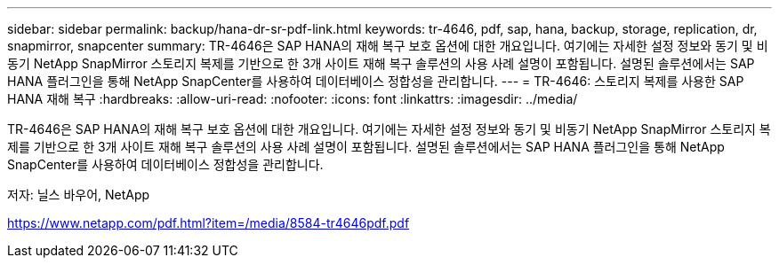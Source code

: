 ---
sidebar: sidebar 
permalink: backup/hana-dr-sr-pdf-link.html 
keywords: tr-4646, pdf, sap, hana, backup, storage, replication, dr, snapmirror, snapcenter 
summary: TR-4646은 SAP HANA의 재해 복구 보호 옵션에 대한 개요입니다. 여기에는 자세한 설정 정보와 동기 및 비동기 NetApp SnapMirror 스토리지 복제를 기반으로 한 3개 사이트 재해 복구 솔루션의 사용 사례 설명이 포함됩니다. 설명된 솔루션에서는 SAP HANA 플러그인을 통해 NetApp SnapCenter를 사용하여 데이터베이스 정합성을 관리합니다. 
---
= TR-4646: 스토리지 복제를 사용한 SAP HANA 재해 복구
:hardbreaks:
:allow-uri-read: 
:nofooter: 
:icons: font
:linkattrs: 
:imagesdir: ../media/


[role="lead"]
TR-4646은 SAP HANA의 재해 복구 보호 옵션에 대한 개요입니다. 여기에는 자세한 설정 정보와 동기 및 비동기 NetApp SnapMirror 스토리지 복제를 기반으로 한 3개 사이트 재해 복구 솔루션의 사용 사례 설명이 포함됩니다. 설명된 솔루션에서는 SAP HANA 플러그인을 통해 NetApp SnapCenter를 사용하여 데이터베이스 정합성을 관리합니다.

저자: 닐스 바우어, NetApp

link:https://www.netapp.com/pdf.html?item=/media/8584-tr4646pdf.pdf["https://www.netapp.com/pdf.html?item=/media/8584-tr4646pdf.pdf"]
